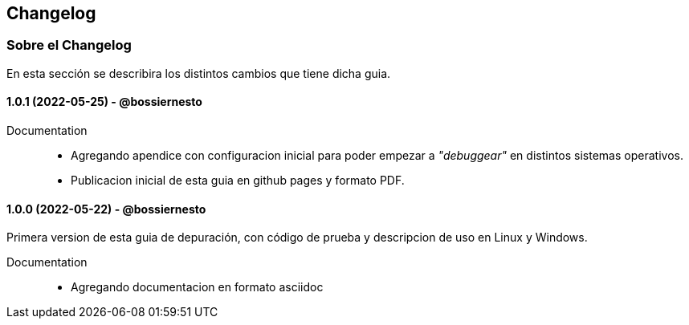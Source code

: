 == Changelog

=== Sobre el Changelog

En esta sección se describira los distintos cambios que tiene dicha guia.

// tag::compact[]
==== 1.0.1 (2022-05-25) - @bossiernesto

Documentation::

* Agregando apendice con configuracion inicial para poder empezar a _"debuggear"_ en distintos sistemas operativos.
* Publicacion inicial de esta guia en github pages y formato PDF.

// end::compact[]

// tag::compact[]
==== 1.0.0 (2022-05-22) - @bossiernesto

Primera version de esta guia de depuración, con código de prueba y descripcion de uso en Linux y Windows.

Documentation::

* Agregando documentacion en formato asciidoc

// end::compact[]